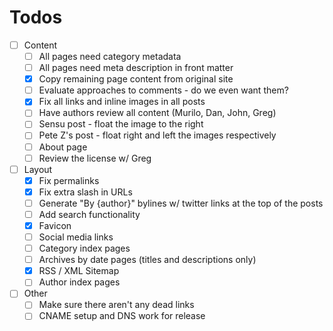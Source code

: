 * Todos

- [-] Content
  - [ ] All pages need category metadata
  - [ ] All pages need meta description in front matter
  - [X] Copy remaining page content from original site
  - [ ] Evaluate approaches to comments - do we even want them?
  - [X] Fix all links and inline images in all posts
  - [ ] Have authors review all content (Murilo, Dan, John, Greg)
  - [ ] Sensu post - float the image to the right
  - [ ] Pete Z's post - float right and left the images respectively
  - [ ] About page
  - [ ] Review the license w/ Greg
- [-] Layout 
  - [X] Fix permalinks
  - [X] Fix extra slash in URLs
  - [ ] Generate "By {author}" bylines w/ twitter links at the top of the posts
  - [ ] Add search functionality
  - [X] Favicon
  - [ ] Social media links
  - [ ] Category index pages
  - [ ] Archives by date pages (titles and descriptions only)
  - [X] RSS / XML Sitemap
  - [ ] Author index pages
- [ ] Other
  - [ ] Make sure there aren't any dead links
  - [ ] CNAME setup and DNS work for release
